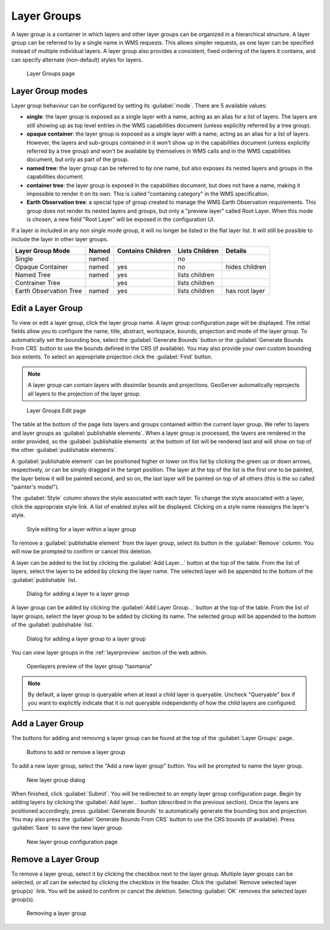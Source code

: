.. _data_webadmin_layergroups:

Layer Groups
============

A layer group is a container in which layers and other layer groups can be organized in a hierarchical structure. A layer group can be referred to by a single name in WMS requests.  This allows simpler requests, as one layer can be specified instead of multiple individual layers.
A layer group also provides a consistent, fixed ordering of the layers it contains, and can specify alternate (non-default) styles for layers.

.. figure:: img/data_layergroups.png

   Layer Groups page
   
Layer Group modes
-----------------

Layer group behaviour can be configured by setting its :guilabel:`mode`. There are 5 available values:

* **single**: the layer group is exposed as a single layer with a name, acting as an alias for a list of layers. The layers are still showing up as top level entries in the WMS capabilities document (unless explicitly referred by a tree group).
* **opaque container**: the layer group is exposed as a single layer with a name, acting as an alias for a list of layers. However, the layers and sub-groups contained in it won't show up in the capabilities document (unless explicitly referred by a tree group) and won't be available by themselves in WMS calls and in the WMS capabilities document, but only  as part of the group.
* **named tree**: the layer group can be referred to by one name, but also exposes its nested layers and groups in the capabilities document.
* **container tree**: the layer group is exposed in the capabilities document, but does not have a name, making it impossible to render it on its own. This is called "containing category" in the WMS specification.
* **Earth Observation tree**: a special type of group created to manage the WMS Earth Observation requirements. This group does not render its nested layers and groups, but only a "preview layer" called Root Layer. When this mode is chosen, a new field "Root Layer" will be exposed in the configuration UI.

If a layer is included in any non *single* mode group, it will no longer be listed in the flat layer list.  It will still be possible to include the layer in other layer groups. 

+------------------------+-------+-------------------+----------------+------------------+
| Layer Group Mode       | Named | Contains Children | Lists Children | Details          |
+========================+=======+===================+================+==================+
| Single                 | named |                   | no             |                  |
+------------------------+-------+-------------------+----------------+------------------+
| Opaque Container       | named | yes               | no             | hides children   |
+------------------------+-------+-------------------+----------------+------------------+
| Named Tree             | named | yes               | lists children |                  |
+------------------------+-------+-------------------+----------------+------------------+
| Contrainer Tree        |       | yes               | lists children |                  |
+------------------------+-------+-------------------+----------------+------------------+
| Earth Observation Tree | named | yes               | lists children | has root layer   |
+------------------------+-------+-------------------+----------------+------------------+


Edit a Layer Group
------------------

To view or edit a layer group, click the layer group name.  A layer group configuration page will be displayed.  The initial fields allow you to configure the name, title, abstract, workspace, bounds, projection and mode of the layer group. To automatically set the bounding box, select the :guilabel:`Generate Bounds` button or the :guilabel:`Generate Bounds From CRS` button to use the bounds defined in the CRS (if available). You may also provide your own custom bounding box extents. To select an appropriate projection click the :guilabel:`Find` button.

.. note:: A layer group can contain layers with dissimilar bounds and projections. GeoServer automatically reprojects all layers to the projection of the layer group.

.. figure:: img/data_layergroups_edit.png

.. figure:: img/data_layergroups_edit_table.png

   Layer Groups Edit page

The table at the bottom of the page lists layers and groups contained within the current layer group. We refer to layers and layer groups as :guilabel:`publishable elements`. When a layer group is processed, the layers are rendered in the order provided, so the :guilabel:`publishable elements` at the bottom of list will be rendered last and will show on top of the other :guilabel:`publishable elements`.

A :guilabel:`publishable element` can be positioned higher or lower on this list by clicking the green up or down arrows, respectively, or can be simply dragged in the target position. The layer at the top of the list is the first one to be painted, the layer below it will be painted second, and so on, the last layer will be painted on top of all others (this is the so called "painter's model").

The :guilabel:`Style` column shows the style associated with each layer. To change the style associated with a layer, click the appropriate style link. A list of enabled styles will be displayed. Clicking on a style name reassigns the layer's style.

.. figure:: img/data_layergroups_edit_styles.png

   Style editing for a layer within a layer group

To remove a :guilabel:`publishable element` from the layer group, select its button in the :guilabel:`Remove` column. You will now be prompted to confirm or cancel this deletion.

A layer can be added to the list by clicking the :guilabel:`Add Layer...` button at the top of the table. From the list of layers, select the layer to be added by clicking the layer name. The selected layer will be appended to the bottom of the :guilabel:`publishable` list. 

.. figure:: img/data_layergroups_add_layer.png

   Dialog for adding a layer to a layer group

A layer group can be added by clicking the :guilabel:`Add Layer Group...` button at the top of the table. From the list of layer groups, select the layer group to be added by clicking its name. The selected group will be appended to the bottom of the :guilabel:`publishable` list. 

.. figure:: img/data_layergroups_add_layergroup.png

   Dialog for adding a layer group to a layer group

You can view layer groups in the :ref:`layerpreview` section of the web admin.

.. figure:: img/data_layergroups_tasmania.png
 
   Openlayers preview of the layer group "tasmania"

.. note:: By default, a layer group is queryable when at least a child layer is queryable. Uncheck "Queryable" box if you want to explicitly indicate that it is not queryable independently of how the child layers are configured.

Add a Layer Group
-----------------

The buttons for adding and removing a layer group can be found at the top of the :guilabel:`Layer Groups` page. 

.. figure:: img/data_layergroups_add.png

   Buttons to add or remove a layer group
   
To add a new layer group, select the "Add a new layer group" button. You will be prompted to name the layer group.
   
.. figure:: img/data_layergroups_name.png

   New layer group dialog

When finished, click :guilabel:`Submit`. You will be redirected to an empty layer group configuration page. Begin by adding layers by clicking the :guilabel:`Add layer...` button (described in the previous section). Once the layers are positioned accordingly, press :guilabel:`Generate Bounds` to automatically generate the bounding box and projection. You may also press the :guilabel:`Generate Bounds From CRS` button to use the CRS bounds (if available). Press :guilabel:`Save` to save the new layer group.

.. figure:: img/data_layergroups_add_edit.png

   New layer group configuration page

Remove a Layer Group
--------------------

To remove a layer group, select it by clicking the checkbox next to the layer group. Multiple layer groups can be selected, or all can be selected by clicking the checkbox in the header.  Click the :guilabel:`Remove selected layer group(s)` link. You will be asked to confirm or cancel the deletion. Selecting :guilabel:`OK` removes the selected layer group(s). 
 
.. figure:: img/data_layergroups_delete.png
  
   Removing a layer group
